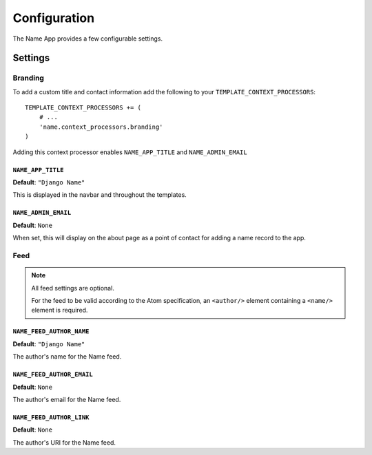 =============
Configuration
=============

The Name App provides a few configurable settings.

Settings
========

Branding
--------

To add a custom title and contact information add the following to your ``TEMPLATE_CONTEXT_PROCESSORS``::

    TEMPLATE_CONTEXT_PROCESSORS += (
        # ...
        'name.context_processors.branding'
    )

Adding this context processor enables ``NAME_APP_TITLE`` and ``NAME_ADMIN_EMAIL``

``NAME_APP_TITLE``
..................

**Default**: ``"Django Name"``

This is displayed in the navbar and throughout the templates.


``NAME_ADMIN_EMAIL``
....................

**Default**: ``None``

When set, this will display on the about page as a point of contact for adding a name record to the app.

Feed
----

.. note:: All feed settings are optional. 

    For the feed to be valid according to the Atom specification, an ``<author/>`` element containing a ``<name/>`` element is required.

``NAME_FEED_AUTHOR_NAME``
.........................

**Default**: ``"Django Name"``

The author's name for the Name feed.


``NAME_FEED_AUTHOR_EMAIL``
..........................

**Default**: ``None``

The author's email for the Name feed.


``NAME_FEED_AUTHOR_LINK``
.........................

**Default**: ``None``

The author's URI for the Name feed.
